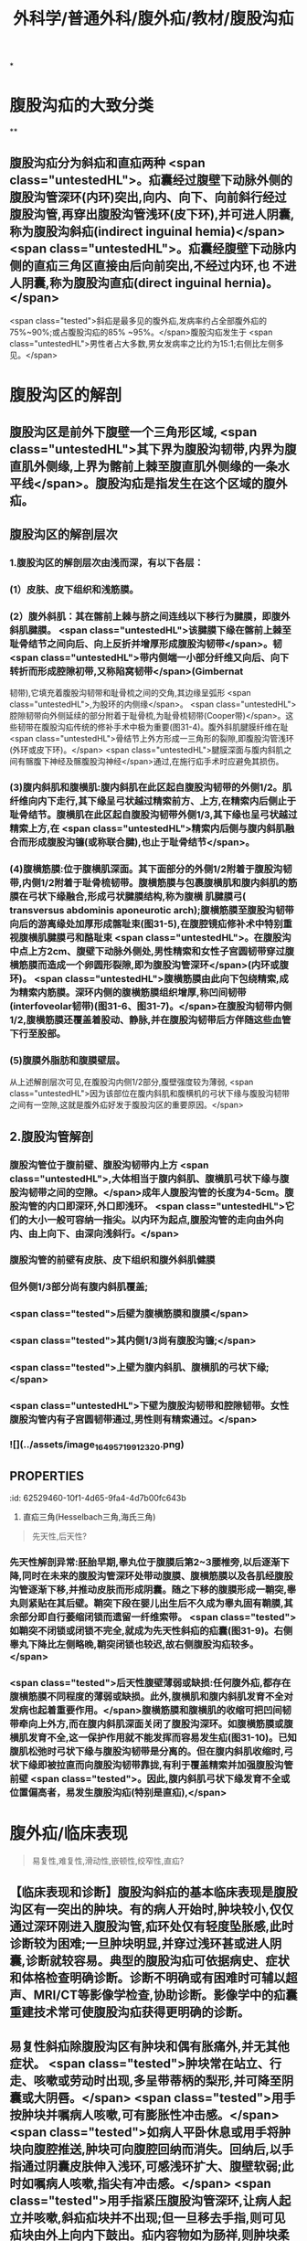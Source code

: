 #+title: 外科学/普通外科/腹外疝/教材/腹股沟疝
#+deck: 外科学::普通外科::腹外疝::教材::腹股沟疝

*
* 腹股沟疝的大致分类 
:PROPERTIES:
:id: 62526f52-6da6-4ea9-a899-940a29b2fe22
:END:
**
** 腹股沟疝分为斜疝和直疝两种 <span class="untestedHL">。疝囊经过腹壁下动脉外侧的腹股沟管深环(内环)突出,向内、向下、向前斜行经过腹股沟管,再穿出腹股沟管浅环(皮下环),并可进人阴囊,称为腹股沟斜疝(indirect inguinal hemia)</span> <span class="untestedHL">。疝囊经腹壁下动脉内侧的直疝三角区直接由后向前突出,不经过内环,也 不进人阴囊,称为腹股沟直疝(direct inguinal hernia)。</span>
 <span class="tested">斜疝是最多见的腹外疝,发病率约占全部腹外疝的75%~90%;或占腹股沟疝的85% ~95%。</span>腹股沟疝发生于 <span class="untestedHL">男性者占大多数,男女发病率之比约为15:1;右侧比左侧多见。</span>
* 腹股沟区的解剖
** 腹股沟区是前外下腹壁一个三角形区域, <span class="untestedHL">其下界为腹股沟韧带,内界为腹直肌外侧缘,上界为髂前上棘至腹直肌外侧缘的一条水平线</span>。腹股沟疝是指发生在这个区域的腹外疝。
** 腹股沟区的解剖层次 
:PROPERTIES:
:id: 62526fd9-a427-4a50-8056-9dc607eb2560
:END:
*** 1.腹股沟区的解剖层次由浅而深，有以下各层：
*** (1）皮肤、皮下组织和浅筋膜。
*** (2）腹外斜肌：其在髂前上棘与脐之间连线以下移行为腱膜，即腹外斜肌腱膜。 <span class="untestedHL">该腱膜下缘在髂前上棘至耻骨结节之间向后、向上反折并增厚形成腹股沟韧带</span>。韧 <span class="untestedHL">带内侧端一小部分纤维又向后、向下转折而形成腔隙初带,又称陷窝韧带</span>(Gimbernat
韧带),它填充着腹股沟韧带和耻骨梳之间的交角,其边缘呈弧形 <span class="untestedHL">,为股环的内侧缘</span>。 <span class="untestedHL">腔隙韧带向外侧延续的部分附着于耻骨梳,为耻骨梳韧带(Cooper带)</span>。这些韧带在腹股沟疝传统的修补手术中极为重要(图31-4)。腹外斜肌腱膜纤维在耻 <span class="untestedHL">骨结节上外方形成一三角形的裂隙,即腹股沟管浅环(外环或皮下环)。</span> <span class="untestedHL">腱膜深面与腹内斜肌之间有髂腹下神经及髂腹股沟神经</span>通过,在施行疝手术时应避免其损伤。
*** (3)腹内斜肌和腹横肌:腹内斜肌在此区起自腹股沟韧带的外侧1/2。肌纤维向内下走行,其下缘呈弓状越过精索前方、上方,在精索内后侧止于耻骨结节。腹横肌在此区起自腹股沟韧带外侧1/3,其下缘也呈弓状越过精索上方,在 <span class="untestedHL">精索内后侧与腹内斜肌融合而形成腹股沟镰(或称联合腱),也止于耻骨结节</span>。
*** (4)腹横筋膜:位于腹横肌深面。其下面部分的外侧1/2附着于腹股沟韧带,内侧1/2附着于耻骨梳韧带。腹横筋膜与包裹腹横肌和腹内斜肌的筋膜在弓状下缘融合,形成弓状腱膜结构,称为腹横 肌腱膜弓( transversus abdominis aponeurotic arch);腹横筋膜至腹股沟韧带向后的游离缘处加厚形成髂耻束(图31-5),在腹腔镜疝修补术中特别重视腹横肌腱膜弓和酪耻束 <span class="untestedHL">。在腹股沟中点上方2cm、腹壁下动脉外侧处,男性精索和女性子宫圆韧带穿过腹横筋膜而造成一个卵圆形裂隙,即为腹股沟管深环</span>(内环或腹环)。 <span class="untestedHL">腹横筋膜由此向下包绕精索,成为精索内筋膜。深环内侧的腹横筋膜组织增厚,称凹间韧带(interfoveolar韧带)(图31-6、图31-7)。</span>在腹股沟韧带内侧1/2,腹横筋膜还覆盖着股动、静脉,并在腹股沟韧带后方伴随这些血管下行至股部。
*** (5)腹膜外脂肪和腹膜壁层。
从上述解剖层次可见,在腹股沟内侧1/2部分,腹壁强度较为薄弱, <span class="untestedHL">因为该部位在腹内斜肌和腹横机的弓状下缘与腹股沟韧带之间有一空隙,这就是腹外疝好发于腹股沟区的重要原因。</span>
** 2.腹股沟管解剖 
:PROPERTIES:
:id: 62527449-3623-42c5-8f12-b118bd58c61a
:END:
*** 腹股沟管位于腹前壁、腹股沟韧带内上方 <span class="untestedHL">,大体相当于腹内斜肌、腹横肌弓状下缘与腹股沟韧带之间的空隙。</span>成年人腹股沟管的长度为4-5cm。腹股沟管的内口即深环,外口即浅环。 <span class="untestedHL">它们的大小一般可容纳一指尖。以内环为起点,腹股沟管的走向由外向内、由上向下、由深向浅斜行。</span>
*** 腹股沟管的前壁有皮肤、皮下组织和腹外斜肌健膜
*** 但外侧1/3部分尚有腹内斜肌覆盖;
*** <span class="tested">后壁为腹横筋膜和腹膜</span>
*** <span class="tested">其内侧1/3尚有腹股沟镰;</span>
*** <span class="tested">上壁为腹内斜肌、腹横肌的弓状下缘;</span>
*** <span class="untestedHL">下壁为腹股沟韧带和腔隙韧带。女性腹股沟管内有子宫圆韧带通过,男性则有精索通过。</span>
*** ![](../assets/image_1649571991232_0.png)
** :PROPERTIES:
:id: 62529460-10f1-4d65-9fa4-4d7b00fc643b
:END:
3. 直疝三角(Hesselbach三角,海氏三角) 
*** <span class="tested">直疝三角的外侧边是腹壁下动脉</span>
*** <span class="tested">内侧边为腹直肌外侧缘,</span>
*** <span class="tested">底边为腹股沟韧带。</span>
*** 此处 <span class="untestedHL">腹壁缺乏完整的腹肌覆盖,且腹横筋膜又比周围部分薄,故易发生疝。腹股沟直疝即在此由后向前突出,故称直疝三角(图31-8)。</span>直疝三角与 <span class="untestedHL">腹股沟深环之间有腹壁下动脉和凹间韧带相隔。</span>
*** ((62529710-5d0a-455b-99cf-44b1a713fb22))
* 腹外疝
** 腹外疝/发病机制  
:PROPERTIES:
:id: 62529987-c9a1-4bf4-8999-ce074e08cfdc
:END:
#+BEGIN_QUOTE
先天性,后天性?
#+END_QUOTE
*** 先天性解剖异常:胚胎早期,睾丸位于腹膜后第2~3腰椎旁,以后逐渐下降,同时在未来的腹股沟管深环处带动腹膜、腹横筋膜以及各肌经腹股沟管逐渐下移,并推动皮肤而形成阴囊。随之下移的腹膜形成一鞘突,睾丸则紧贴在其后壁。鞘突下段在婴儿出生后不久成为睾丸固有鞘膜,其余部分即自行萎缩闭锁而遗留一纤维索带。 <span class="tested">如鞘突不闭锁或闭锁不完全,就成为先天性斜疝的疝囊(图31-9)。右侧睾丸下降比左侧略晚,鞘突闭锁也较迟,故右侧腹股沟疝较多。</span>
*** <span class="tested">后天性腹壁薄弱或缺损:任何腹外疝,都存在腹横筋膜不同程度的薄弱或缺损。此外,腹横肌和腹内斜肌发育不全对发病也起着重要作用。</span>腹横筋膜和腹横肌的收缩可把凹间韧带牵向上外方,而在腹内斜肌深面关闭了腹股沟深环。如腹横筋膜或腹横肌发育不全,这一保护作用就不能发挥而容易发生疝(图31-10)。已知腹肌松弛时弓状下缘与腹股沟韧带是分离的。但在腹内斜肌收缩时,弓状下缘即被拉直而向腹股沟韧带靠拢,有利于覆盖精索并加强腹股沟管前壁 <span class="tested">。因此,腹内斜肌弓状下缘发育不全或位置偏高者，易发生腹股沟疝(特别是直疝),</span>
* 腹外疝/临床表现  
:PROPERTIES:
:id: 62529a25-6cbf-4729-8732-37ec659c299b
:END:
#+BEGIN_QUOTE
易复性,难复性,滑动性,嵌顿性,绞窄性,直疝?
#+END_QUOTE
** 【临床表现和诊断】腹股沟斜疝的基本临床表现是腹股沟区有一突出的肿块。有的病人开始时,肿块较小,仅仅通过深环刚进入腹股沟管,疝环处仅有轻度坠胀感,此时诊断较为困难;一旦肿块明显,并穿过浅环甚或进人阴囊,诊断就较容易。典型的腹股沟疝可依据病史、症状和体格检查明确诊断。诊断不明确或有困难时可辅以超声、MRI/CT等影像学检查,协助诊断。影像学中的疝囊重建技术常可使腹股沟疝获得更明确的诊断。
** 易复性斜疝除腹股沟区有肿块和偶有胀痛外,并无其他症状。 <span class="tested">肿块常在站立、行走、咳嗽或劳动时出现,多呈带蒂柄的梨形,并可降至阴囊或大阴唇。</span> <span class="tested">用手按肿块并嘱病人咳嗽,可有膨胀性冲击感。</span> <span class="tested">如病人平卧休息或用手将肿块向腹腔推送,肿块可向腹腔回纳而消失。回纳后,以手指通过阴囊皮肤伸入浅环,可感浅环扩大、腹壁软弱;此时如嘱病人咳嗽,指尖有冲击感。</span> <span class="tested">用手指紧压腹股沟管深环,让病人起立并咳嗽,斜疝疝块并不出现;但一旦移去手指,则可见疝块由外上向内下鼓出。疝内容物如为肠祥,则肿块柔软、光滑,叩之呈鼓音。回纳时常先有阻力一旦回纳,肿块即较快消失,并常在肠祥进人腹腔时发出咕噜声。</span>若疝内容物为大网膜,则肿块坚韧,叩之呈浊音,回纳缓慢。
** <span class="tested">难复性斜疝在临床表现方面除胀痛稍重外,其主要特点是疝块不能完全回纳,但疝内容物未发生器质性病理改变。滑动性斜疝除了疝块不能完全回纳外,尚有消化不良和便秘等症状。滑动性疝多见于右侧,左右发病率之比约为1:6。</span>滑动疝虽不多见,但滑入疝囊的盲肠或乙状结肠可能在疝修补手术时被误认为疝囊的一部分而被切开,应特别注意。
** <span class="tested">嵌顿性疝通常发生在斜疝,强力劳动或排便等腹内压骤增是其主要原因。</span>临床上表现为疝块突然增大,并伴有明显疼痛。平卧或用手推送不能使疝块回纳。肿块紧张发硬,且有明显触痛。嵌顿内容物如为大网膜,局部疼痛常较轻微;如为肠祥,不但局部疼痛明显,还可伴有腹部绞痛、恶心、呕吐、停止排便排气、腹胀等机械性肠梗阻的临床表现。疝一旦嵌顿,自行回纳的机会较少;多
数病人的症状逐步加重。如不及时处理,将会发展成为绞窄性疝,可因肠穿孔、腹膜炎等严重并发症而危及生命。肠管壁疝(Richter疝)嵌顿时,由于局部肿块不明显,又不一定有肠梗阻表现,容易被忽略。
** <span class="tested">绞窄性疝的临床症状多较严重。但在肠祥坏死穿孔时,疼痛可因疝块压力骤降而暂时有所缓解。因此,疼痛减轻而肿块仍存在者,不可认为是病情好转</span>。绞窄时间较长者,由于疝内容物发生感染,侵及周围组织,引起疝外被盖组织的急性炎症。严重者可发生脓毒症。
** <span class="tested">腹股沟直疝常见于年老体弱者</span>,其主要临床表现是当病人直立时,在腹股沟内侧端、 <span class="untestedHL">耻骨结节上外方出现一半球形肿块,并不伴有疼痛或其他症状</span>。直疝囊颈宽大,疝内容物又直接从后向前突出,故平卧后疝块多能自行消失,不需用手推送复位。 <span class="untestedHL">直疝很少进人阴囊,极少发生嵌顿。疝内容物常为小肠或大网膜</span>。膀胱有时可进人疝囊,成为滑动性直疝,此时膀胱即成为疝囊的一部分,手术时应予以注意。
** 腹股沟疝的诊断一般不难,但确定是腹股沟斜疝还是直疝,有时并不容易(表31-1)。
* 腹外疝鉴别诊断表格  
:PROPERTIES:
:id: 62529e06-f002-4c75-ba35-6d5275592c77
:END:

#+BEGIN_QUOTE
||腹股沟斜疝|腹股沟直疝|股疝|
|发病年龄|
|突出途径|
|进入阴囊|
|疝块外形|
|回纳疝块后压住内环|
|精索与疝囊的关系|
|疝囊颈与腹壁下动脉关系|
|嵌顿机会|

#+END_QUOTE
** ![](../assets/image_1649581594122_0.png){:height 268, :width 747}
* 腹股沟疝/鉴别诊断 
:PROPERTIES:
:id: 62529f58-e9b5-4363-b1ae-f55fc38a8578
:END:
** 【鉴别诊断】腹股沟疝的诊断虽较容易,但需与如下常见疾病相鉴别。
1.睾丸鞘膜积液 鞘膜积液所呈现的肿块完全局限在阴囊内,可清楚扪及上界;用透光试验检查肿块, <span class="untestedHL">鞘膜积液多为透光(阳性),而疝块则不能透光</span>。应该注意的是, <span class="untestedHL">幼儿的疝块,因组织菲薄,常能透光,勿与鞘膜积液混淆</span>。腹股沟斜疝时,可在肿块后方扪及实质感的翠丸;鞘膜积液时,睾丸在积液中间,故肿块各方均呈囊性而不能扪及实质感的翠丸。
** <span class="tested">2.交通性鞘膜积液 肿块的外形与睾丸鞘膜积液相似。于每日起床后或站立活动时肿块缓慢,地出现并增大。平卧或睡觉后肿块逐渐缩小,</span>挤压肿块,其体积也可逐渐缩小。透光试验为阳性。
** 3.精索鞘膜积液  <span class="untestedHL">肿块较小,在腹股沟管内,牵拉同侧睾丸可见肿块移动。</span>
** 4.隐睾  <span class="untestedHL">腹股沟管内下降不全的睾丸可被误诊为斜疝或精索鞘膜积液。隐睾肿块较小,挤压时可出现特有的胀痛感觉。如病侧阴囊内睾丸缺如,则诊断更为明确。</span>
** 5.急性肠梗阻 肠管被嵌顿的疝可伴发急性肠梗阻,但不应仅满足于肠梗阻的诊断而忽略疝的存在;尤其是病人比较肥胖或疝块较小时,更易发生这类问题而导致治疗上的错误。
** 6,此外,还应注意与以下疾病鉴别:肿大的淋巴结、动(静)脉瘤、软组织肿瘤、脓肿、圆韧带囊肿、子宫内膜异位症等。
* 腹股沟疝/治疗/梗概 
:PROPERTIES:
:id: 6252a0be-41a4-4961-bc74-e6df42c01327
:END:
** 非手术治疗
** 手术治疗
*** ![](../assets/image_1649584391767_0.png)
** 嵌顿疝的处理原则
** 绞窄疝的处理原则
** 复发性腹股沟疝的处理原则
* 腹股沟疝/治疗/
** 腹股沟疝/治疗/非手术治疗 
:PROPERTIES:
:id: c3ba4b2e-40d3-4bd2-99a6-2ad9240ef101
:END:
*** 1.非手术治疗  <span class="tested">一岁以下婴幼儿可暂不手术。因为婴幼儿腹肌可随躯体生长逐渐强壮,疝有自行消失的可能。可采用棉线束带或绷带压住腹股沟管深环(图31-11),防止疝块突出并给发育中的腹肌以加强腹壁的机会。</span>
 <span class="untestedHL">年老体弱或伴有其他严重疾病而禁忌手术者,白天可在回纳疝内容物后,将医用疝带一端的软压垫对着疝环顶住,阻止疝块突出。</span>长期使用疝带可使疝囊颈经常受到摩擦变得肥厚坚韧而增加疝嵌顿的发病率,并有促使疝囊与疝内容物发生粘连的可能。
** 腹股沟疝/治疗/手术治疗 
:PROPERTIES:
:id: 11ecbf7c-1305-4e81-9afc-8172f52e920d
:END:
*** 2.手术治疗 <span class="untestedHL"> 腹股沟疝最有效的治疗方法是手术修补。</span>如有慢性咳嗽、排尿困难、严重便秘、腹水等腹内压力增高情况,或合并糖尿病,手术前应先予处理,以避免和减少术后复发。
*** 手术方法可归纳为下述三种。
*** 腹股沟疝/治疗/手术治疗/传统的疝修补术 
:PROPERTIES:
:id: 6252a8c6-9269-47b8-99be-c866c4638f2a
:END:
**** <span class="tested">(1)传统的疝修补术:手术的基本原则是疝囊高位结扎、加强或修补腹股沟管管壁。</span>
***** 疝囊高位结扎术:
****** 显露疝囊颈,予以高位结扎、贯穿缝扎或荷包缝合,然后切去疝囊。所谓高位,解剖上应达内环口,术中以腹膜外脂肪为标志。结扎偏低只是把一个较大的疝囊转化为一个较小的疝囊,达不到治疗目的。  <span class="tested">婴幼儿的腹肌在发育中可逐渐强壮而使腹壁加强,单纯疝囊高位结扎常能获得满意的疗效,不需施行修补术。绞窄性斜疝因肠坏死而局部有严重感染,通常也采取单纯疝囊高位结扎、避免施行修补术,因感染常使修补失败腹壁的缺损应在以后另作择期手术加强之。</span>
***** 加强或修补腹股沟管管壁:
:PROPERTIES:
:collapsed: true
:END:
****** <span class="untestedHL">成年腹股沟疝病人都存在不同程度的腹股沟管前壁或后壁薄弱或缺损,单纯疝囊高位结扎不足以预防腹股沟疝的复发,只有在疝囊高位结扎后,加强或修补薄弱的腹股沟管前壁或后壁,才有可能得到彻底的治疗。</span>
加强或修补腹股沟管前壁的方法:
******* 以Ferguson法最常用。它是在精索前方将腹内斜肌下缘和联合腱缝至腹股沟韧带上,目的是消 <span class="untestedHL">灭腹内斜肌弓状下缘与腹股沟韧带之间的空隙</span>。 <span class="untestedHL">适用于腹横筋膜无显著缺损、腹股沟管后壁尚健全的病例</span>。
****** 加强或修补腹股沟管后壁的方法:常用的有四种:
******* ①Bassini法,提起精索,在其后方 <span class="untestedHL">把腹内斜肌下缘和联合健缝至腹股沟韧带上,置精索于腹内斜肌与腹外斜肌健膜之间。</span> <span class="untestedHL">临床应用最广泛。</span>
******* ②Halsted法, <span class="untestedHL">与上法很相似,但把腹外斜肌腱膜也在精索后方缝合</span>,从而把精索移至腹壁皮下层与腹外斜肌健膜之间。
******* ③McVay法,是在精索后方把腹内斜肌下缘和联合健缝至耻骨梳韧带上。 <span class="untestedHL">适用于后壁薄弱严重病例,还可用于股疝修补。</span>
******* ④Shouldice法,将腹横筋膜自耻骨结节处向上切开,直至内环,然后将切开的两叶子以重叠缝合,先将外下叶缝于内上叶的深面,再将内上叶的边缘缝于豁耻束上, <span class="untestedHL">以再造合适的内环,发挥其括约肌作用,然后按Bassini法将腹内斜肌下缘和联合健缝于腹股沟韧带深面</span>。这样既加强了内环,又修补了腹股沟管薄弱的后壁,其术后复发率低于其他方法。 <span class="untestedHL">适用于较大的成人腹股沟斜疝和直疝。</span>
浅环在修补术中显露疝囊前切开,缝合切口时可再塑,使其缩小仅容精索通过。
*** 腹股沟疝/治疗/手术治疗/无张力疝修补术(tension-free hemioplasty): 
:PROPERTIES:
:id: 6252a759-997d-4862-81f7-0f5cd4d3d588
:END:
**** 传统的疝修补术存在缝合张力大、术后手术部位有牵扯感、疼痛等缺点。 <span class="tested">无张力疝修补术是在无张力情况下,利用人工高分子材料网片进行修补,具有术后疼痛轻、恢复快、复发率低等优点。</span>使用修补材料进行无张力疝修补是目前外科治疗的主要方法。疝修补材料分为可吸收材料、部分可吸收材料和不吸收材料等多种。修补材料的植人需严格执行无菌原则。对嵌顿疝行急诊手术不推荐使用材料,对有污染可能的手术,不推荐使用不吸收材料进行修补。常用的无张力疝修补术有三种:
**** ①平片无张力疝修补术(Lichtenstein手术),使用一适当大小的补片材料置于腹股沟管后壁。
**** ②疝环充填式无张力疝修补术(Rutkow手术),使用一个锥形网塞人已还纳疝囊的疝环中并加以固定,再用一成型补片置于精索后以加强腹股沟管后壁。
**** ③巨大补片 加强内脏囊手术(giant prosthetic reinforcement of the visceral sac, GPRVS) ,又称Stoppa手术,是在腹股沟处置人一块较大的补片以加强腹横筋膜,通过巨大补片挡住内脏囊,后经结缔组织长人,补片与腹膜发生粘连实现修补目的,多用于复杂疝和复发疝。人工高分子修补材料毕竞属异物,有潜在的排异
和感染的危险,故临床上应选择适应证应用。
*** (3)经腹腔镜疝修补术(laparoscopic inguinal herniorrhaphy, LIHR):方法有四种: 
:PROPERTIES:
:id: 6252a873-3360-4a4e-8880-48f4e8162bbc
:END:
**** ①经腹腔的腹膜 前修补(transabdominal preperitoneal approach, TAPP):因进人腹腔,更易发现双侧疝、复合疝和隐匿疝。对于嵌顿疝及疝内容物不易还纳的病例,也便于观察与处理。
**** ②完全经腹膜外路径的修补( totally ex-traperitoneal approach,TEP):因不进入腹膜腔,对腹腔内器官干扰较轻是其优点。
**** ③腹腔内的补片修 补(intraperitoneal onlay mesh technique, IPOM) :在以上两种方法实施有困难时使用,暂不推荐作为腹腔镜手术的首选方法。行该方法修补时,修补材料须用具有防粘连作用的材料。
**** ④单纯疝环缝合法。前三种方法的基本原理是从后方用网片加强腹壁的缺损;最后一种方法是用钉或缝线使内环缩小,只用于较小儿童斜疝。经腹腔镜疝修补术具有创伤小、术后疼痛轻、恢复快、复发率低、无局部牵扯感等优点,目前临床应用越来越多。对于双侧腹股沟疝的修补,尤其是多次复发或隐匿性疝,经腹腔镜疝修补更具优势。
** 腹股沟疝/治疗/嵌顿疝的处理原则
*** 嵌顿性疝具备下列情况者可先试行手法复位:
**** ①嵌顿时间在3~4小时以内,局部压痛不明显,也无腹部压痛或腹肌紧张等腹膜刺激征者;
**** ②年老体弱或伴有其他较严重疾病而估计肠祥尚未绞窄坏死者。
*** 复位方法是让病人取头低足高卧位,注射吗啡或喉替啶,以止痛和镇静,并松弛腹肌。然后托起阴囊,持续缓慢地将疝块推向腹腔,同时用左手轻轻按摩浅环和深环以协助疝内容物回纳。此法虽有可能使早期嵌顿性斜疝复位,暂时避免了手术,但有挤破肠管、把已坏死的肠管送回腹腔、或疝块虽消失而实际仍有一部分肠管未回纳等可能 <span class="untestedHL">。因此,手法必须轻柔,切忌粗暴</span>;复位后还需严密观察腹部情况,注意有无腹膜炎或肠梗阻的表现,如有这些表现,应尽早手术探查。由于嵌顿性疝复位后,疝并未得到根治,大部分病人迟早仍需手术修补,而手法复位本身又带有一定危险性,所以要严格掌握手法复位的指征。
*** 除 <span class="untestedHL">上述情况外,嵌顿性疝原则上需要紧急手术治疗,以防止疝内容物坏死并解除伴发的肠梗阻</span>。
** 腹股沟疝/治疗/绞窄疝的处理原则
*** <span class="untestedHL">绞窄性疝原则上应立即手术治疗</span>。术前应做好必要的准备,如有脱水和电解质素乱,应迅速补液加以纠正。这些准备工作极为重要,可直接影响手术效果。 <span class="untestedHL">手术的关键在于正确判断疝内容物的活力,然后根据病情确定处理方法</span>。在扩张或切开疝环、解除疝环压迫的前提下,凡肠管呈紫黑色,失去光泽和弹性,刺激后无蠕动和相应肠系膜内无动脉搏动者,即可判定为肠坏死。如肠管尚未坏死,则可将其送回腹腔,按一般易复性疝处理。不能肯定是否坏死时,可在其系膜根部注射0.25%~0.5%普鲁卡因60~80ml,再用温热等渗盐水纱布覆盖该段肠管或将其暂时送回腹腔,10~20分钟后再行观察。如果肠壁转为红色,肠蟠动和肠系膜内动脉搏动恢复,则证明肠管尚具有活力,可回纳腹腔。如肠管确已坏死,或经上述处理后病理改变未见好转,或一时不能肯定肠管是否已失去活力时,则应在病人全身情况允许的前提下,切除该段肠管并进行一期吻合。病人情况不允许肠切除吻合时,可将坏死或活力可疑的肠管外置于腹外,并在其近侧段切一小口,插人一肛管,以期解除梗阻;7~14日后,全身情况好转,再施行肠切除吻合术。绞窄的内容物如系大网膜,可予切除。
手术处理中应注意:①如嵌顿的肠祥较多,应特别警惕逆行性嵌顿的可能。不仅要检查疝囊内肠祥的活力,还应检查位于腹腔内的中间肠祥是否坏死。②切勿把活力可疑的肠管送回腹腔,以图侥幸。③少数嵌顿性或绞窄性疝,临手术时因麻醉的作用疝内容物自行回纳腹内,以致在术中切开疝囊时无肠祥可见。遇此情况,必须仔细探查肠管,以免遗漏坏死肠祥于腹腔内。必要时另作腹部切口探查之。 <span class="untestedHL">④凡施行肠切除吻合术的病人,因手术区污染,在高位结扎疝囊后,一般不宜作疝修补术,以免因感染而致修补失败。</span>
** 腹股沟疝/治疗/复发性腹股沟疝的处理原则 
:PROPERTIES:
:id: 25564b24-574f-4c68-8c09-69745a2889a9
:END:
*** 4.复发性腹股沟疝的处理原则 腹股沟疝修补术后发生的疝称复发性腹股沟疝(简称复发疝)。实际上,包括如下三种情况:
*** (1)真性复发庙:由于技术上的问题或病人本身的原因, <span class="untestedHL">在疝手术的部位再次发生疝。再发生的疝在解剖部位及疝类型上,与初次手术的疝相同。</span>
*** (2)遗留疝:初次疝手术时,除了手术处理的疝外,还有另外的疝,也称伴发疝,如右侧腹股沟斜疝伴发右侧腹股沟直疝等。由于伴发疝较小,临床上未发现,术中又未进行彻底的探查,成为遗留的疝。
*** (3)新发疝:初次疝手术时,经彻底探查并排除了伴发疝,疝修补手术也是成功的。手术若干时,间后再发生疝,疝的类型与初次手术的疝相同或不相同,但解剖部位不同,为新发疝。
后两种情况,又称假性复发疝。从解剖学、病因及发病时间等方面来看,上述三种情况并不完全相同,分析处理也应有所区别。但在临床实际工作中,再次手术前有时很难确定复发疝的类型。再次手术中,由于前次手术的分离、搬痕形成,局部解剖层次发生不同程度的改变,要区分复发疝的类型有时也不容易。疝再次修补手术的基本要求是:①由具有丰富经验的、能够作不同类型疝手术的医师施行;②所采用的手术步骤及修补方式只能根据每个病例术中所见来决定,而辨别其复发类型并非必要。
*